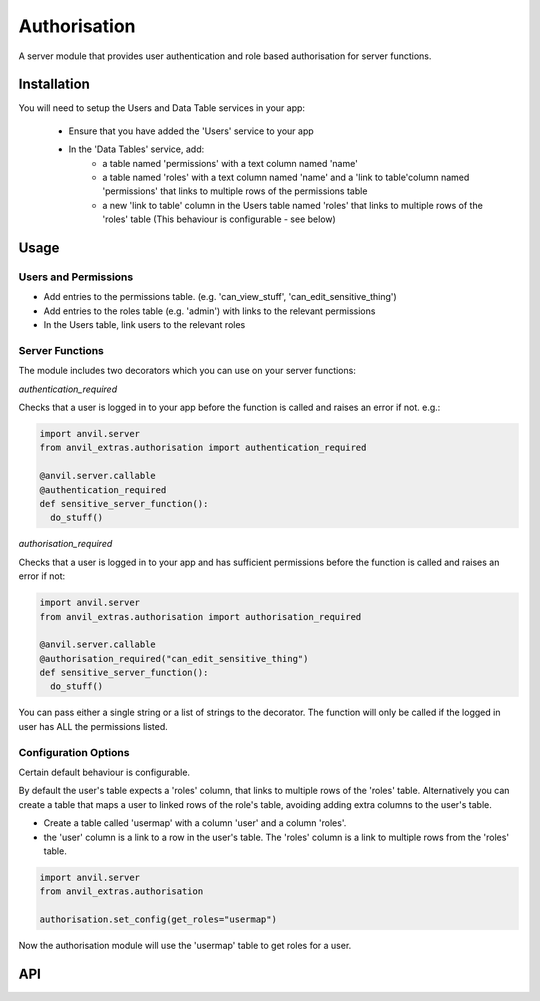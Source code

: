 Authorisation
=============
A server module that provides user authentication and role based authorisation
for server functions.

Installation
------------

You will need to setup the Users and Data Table services in your app:

  * Ensure that you have added the 'Users' service to your app
  * In the 'Data Tables' service, add:
  	* a table named 'permissions' with a text column named 'name'
	* a table named 'roles' with a text column named 'name' and a 'link to table'column named 'permissions' that links to multiple rows of the permissions table
	* a new 'link to table' column in the Users table named 'roles' that links to multiple rows of the 'roles' table (This behaviour is configurable - see below)

Usage
-----

Users and Permissions
+++++++++++++++++++++

* Add entries to the permissions table. (e.g. 'can_view_stuff', 'can_edit_sensitive_thing')
* Add entries to the roles table (e.g. 'admin') with links to the relevant permissions
* In the Users table, link users to the relevant roles

Server Functions
++++++++++++++++
The module includes two decorators which you can use on your server functions:

`authentication_required`

Checks that a user is logged in to your app before the function is called and raises
an error if not. e.g.:

.. code-block:: python

    import anvil.server
    from anvil_extras.authorisation import authentication_required

    @anvil.server.callable
    @authentication_required
    def sensitive_server_function():
      do_stuff()

`authorisation_required`

Checks that a user is logged in to your app and has sufficient permissions before the
function is called and raises an error if not:

.. code-block:: python

    import anvil.server
    from anvil_extras.authorisation import authorisation_required

    @anvil.server.callable
    @authorisation_required("can_edit_sensitive_thing")
    def sensitive_server_function():
      do_stuff()

You can pass either a single string or a list of strings to the decorator. The function
will only be called if the logged in user has ALL the permissions listed.

Configuration Options
+++++++++++++++++++++
Certain default behaviour is configurable.

By default the user's table expects a 'roles' column, that links to multiple rows of the 'roles' table.
Alternatively you can create a table that maps a user to linked rows of the role's table, avoiding adding extra columns to the user's table.

* Create a table called 'usermap' with a column 'user' and a column 'roles'.
* the 'user' column is a link to a row in the user's table. The 'roles' column is a link to multiple rows from the 'roles' table.

.. code-block:: python

    import anvil.server
    from anvil_extras.authorisation

    authorisation.set_config(get_roles="usermap")

Now the authorisation module will use the 'usermap' table to get roles for a user.

API
---

.. function:: authentication_required(fn)

    Use as a decorator for any server function that requires a logged in user

.. function:: authorisation_required(permissions)

    Use as a decorator above a server function
    permissions should be a string or iterable of strings


.. function:: has_permission(permissions)

    Returns True/False on whether a user is logged in and has valid permissions

.. function:: check_permissions(permissions)

    Raises a ValueError if there is no user or the user does not have valid permissions

.. function:: set_config(**kwargs)

    Sets custom configuration of this module. Accepts get_roles='table_name' as a keyword argument.
